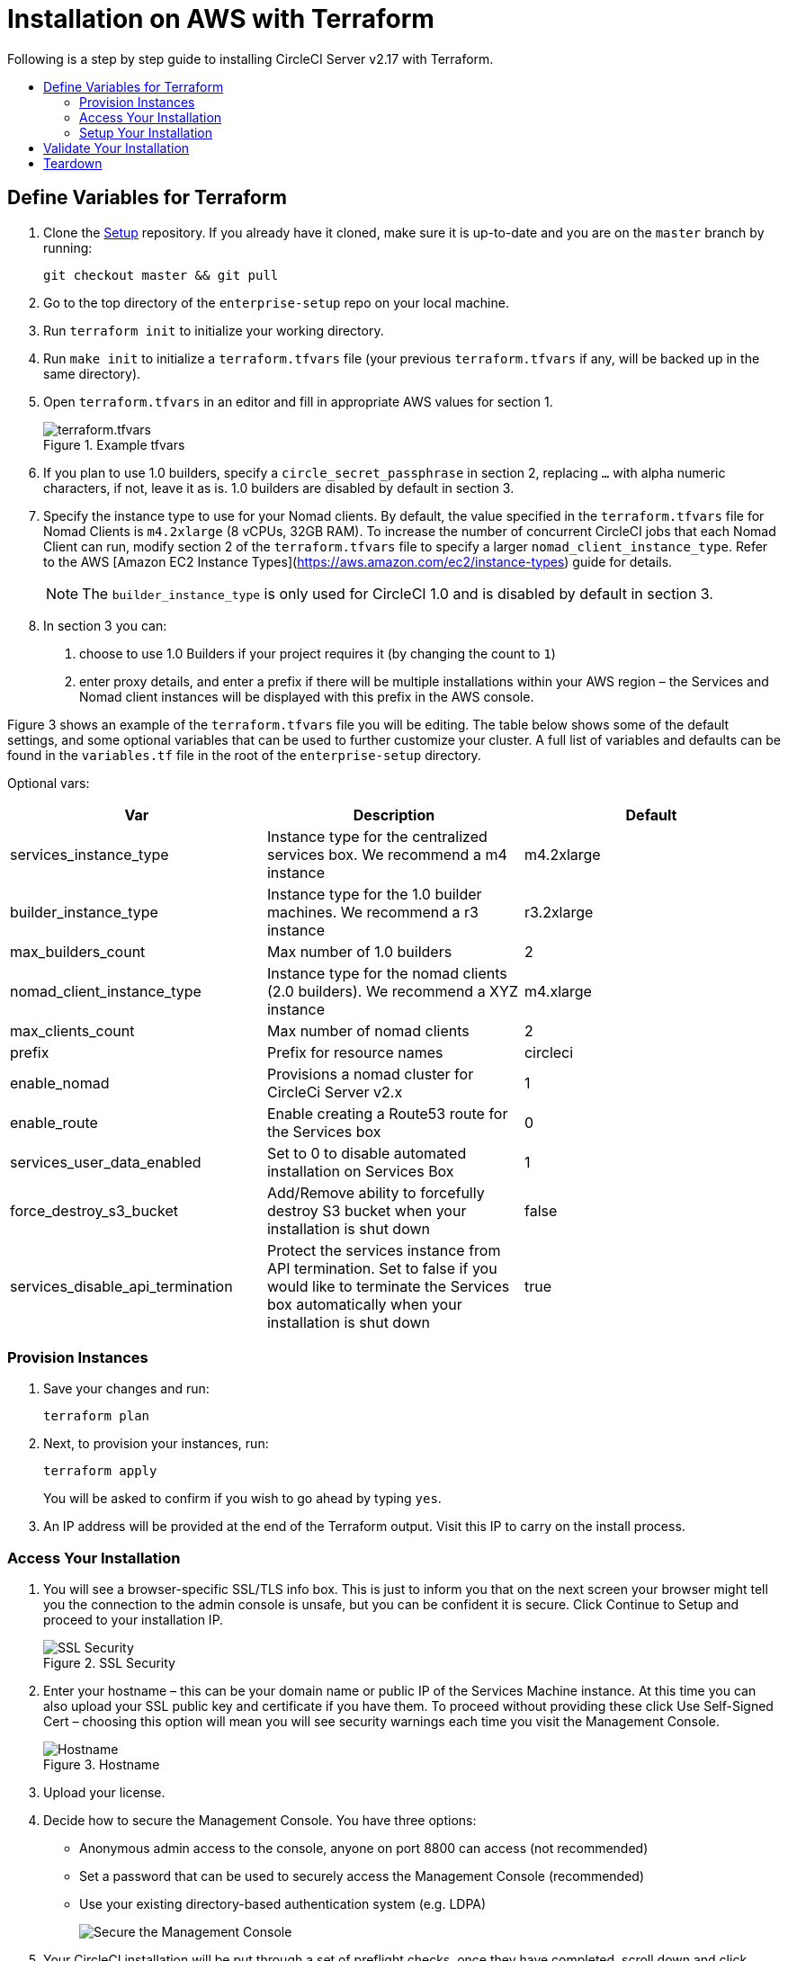 = Installation on AWS with Terraform
:page-layout: classic-docs
:page-liquid:
:icons: font
:toc: macro
:toc-title:

Following is a step by step guide to installing CircleCI Server v2.17 with Terraform.

toc::[]

== Define Variables for Terraform

1. Clone the https://github.com/circleci/enterprise-setup[Setup] repository. If you already have it cloned, make sure it is up-to-date and you are on the `master` branch by running:
+
```shell
git checkout master && git pull
```
2. Go to the top directory of the `enterprise-setup` repo on your local machine.

3. Run `terraform init` to initialize your working directory.

4. Run `make init` to initialize a `terraform.tfvars` file (your previous `terraform.tfvars` if any, will be backed up in the same directory).

5. Open `terraform.tfvars` in an editor and fill in appropriate AWS values for section 1.
+
.Example tfvars
image::tfvars.png[terraform.tfvars]

6. If you plan to use 1.0 builders, specify a `circle_secret_passphrase` in section 2, replacing `...` with alpha numeric characters, if not, leave it as is. 1.0 builders are disabled by default in section 3.

7. Specify the instance type to use for your Nomad clients. By default, the value specified in the `terraform.tfvars` file for Nomad Clients is `m4.2xlarge` (8 vCPUs, 32GB RAM). To increase the number of concurrent CircleCI jobs that each Nomad Client can run, modify section 2 of the `terraform.tfvars` file to specify a larger `nomad_client_instance_type`. Refer to the AWS [Amazon EC2 Instance Types](https://aws.amazon.com/ec2/instance-types) guide for details.
+
NOTE: The `builder_instance_type` is only used for CircleCI 1.0 and is disabled by default in section 3.

8. In section 3 you can:
    a. choose to use 1.0 Builders if your project requires it (by changing the count to `1`)
    b. enter proxy details, and enter a prefix if there will be multiple installations within your AWS region – the Services and Nomad client instances will be displayed with this prefix in the AWS console.

Figure 3 shows an example of the `terraform.tfvars` file you will be editing. The table below shows some of the default settings, and some optional variables that can be used to further customize your cluster. A full list of variables and defaults can be found in the `variables.tf` file in the root of the `enterprise-setup` directory.

Optional vars:

[.table.table-striped]
[cols=3*, options="header", stripes=even]
|===
| Var
| Description
| Default

| services_instance_type
| Instance type for the centralized services box.  We recommend a m4 instance
| m4.2xlarge

| builder_instance_type
| Instance type for the 1.0 builder machines.  We recommend a r3 instance
| r3.2xlarge

| max_builders_count
| Max number of 1.0 builders
| 2

| nomad_client_instance_type
| Instance type for the nomad clients (2.0 builders). We recommend a XYZ instance
| m4.xlarge

| max_clients_count
| Max number of nomad clients
| 2

| prefix
| Prefix for resource names
| circleci

| enable_nomad
| Provisions a nomad cluster for CircleCi Server v2.x
| 1

| enable_route
| Enable creating a Route53 route for the Services box
| 0

| services_user_data_enabled
| Set to 0 to disable automated installation on Services Box
| 1

| force_destroy_s3_bucket
| Add/Remove ability to forcefully destroy S3 bucket when your installation is shut down
| false

| services_disable_api_termination
| Protect the services instance from API termination. Set to false if you would like to terminate the Services box automatically when your installation is shut down
| true
|===

=== Provision Instances
1. Save your changes and run:
+
```shell
terraform plan
```

2. Next, to provision your instances, run:
+
```shell
terraform apply
```
You will be asked to confirm if you wish to go ahead by typing `yes`.

3. An IP address will be provided at the end of the Terraform output. Visit this IP to carry on the install process.
// explain what to do if this step fails

=== Access Your Installation
1. You will see a browser-specific SSL/TLS info box. This is just to inform you that on the next screen your browser might tell you the connection to the admin console is unsafe, but you can be confident it is secure. Click Continue to Setup and proceed to your installation IP.
+
.SSL Security
image::browser-warning.png[SSL Security]

2. Enter your hostname – this can be your domain name or public IP of the Services Machine instance. At this time you can also upload your SSL public key and certificate if you have them. To proceed without providing these click Use Self-Signed Cert – choosing this option will mean you will see security warnings each time you visit the Management Console.
+
.Hostname
image::secure-management-console.png[Hostname]

3. Upload your license.

4. Decide how to secure the Management Console. You have three options:
    * Anonymous admin access to the console, anyone on port 8800 can access (not recommended)
    * Set a password that can be used to securely access the Management Console (recommended)
    * Use your existing directory-based authentication system (e.g. LDPA)
+
image::admin-password.png[Secure the Management Console]

5. Your CircleCI installation will be put through a set of preflight checks, once they have completed, scroll down and click Continue.
//what should admins do if not all these chacks pass
+
image::preflight.png[Preflight Checks]

=== Setup Your Installation
You should now be on the Management Console settings page (`http://<your-circleci-hostname>.com:8800`).

WARNING: You can make changes to the settings on this page at any time but changes here will require *downtime* while the service is restarted. Some settings are covered in more detail in out Operations Guide.

1. The Hostname field should be pre-populated from earlier in the install process, but if you skipped that step, enter your domain or public IP of the Services machine instance. You can check this has been entered correctly by clicking Test Hostname Resolution.

2. The Services section is only used when externalizing services. Externalization is available with a Platinum service contract. Contact support@circleci.com if you would like to find out more.

    ![Hostname and Services Settings](images/hostname-services.png){ width=400px }

3. Under Execution Engines, only select 1.0 Builders if you require them for a legacy project – most users will leave this unchecked.

4. Select Cluster in the 2.0 Builders Configuration section. The Single box option will run jobs on the Services machine, rather than a dedicated instance, so is only suitable for trialling the system, or for some small teams.

    ![Execution Engine](images/builders.png){ width=400px }

5. Register CircleCI as a new OAuth application in GitHub.com or GitHub Enterprise by following the instructions provided onscreen. (See figure 10).
- **Note:** If you get an "Unknown error authenticating via GitHub. Try again, or contact us." message, try using `http:` instead of `https:` for the Homepage URL and callback URL.

6. Copy the Client ID and Secret from GitHub and paste it into the relevant fields, then click Test Authentication.

7. If you are using GitHub.com, move on to the next step. If using Github Enterprise, you will also need to supply an API Token so we can verify your organization. To provide this, complete the following from your GitHub Enterprise dashboard:

    a. Navigate to Personal Settings (top right) > Developer Settings > Personal Access Tokens.
    b. Click “generate new token”. Name the token appropriately to prevent accidental deletion. Do not tick any of the checkboxes, we only require the default public read-level access so no extra permissions are required. We recommend this token should be shared across your organization rather than being owned by a single user.
    c. Copy the new token and paste it into the GitHub Enterprise Default API Token field.

    ![Github Integration](images/ghe_token.png){ width=400px }

8. LDAP TBD <!--insert LDAP instrucitons once I have more detail from Anton-->

9. We recommend using an SSL certificate and key for your install. You can submit these in the Privacy section if this step was missed during the installation.

    ![Privacy](images/privacy.png){ width=400px }

10. We recommend using S3 for storage and all required fields for Storage are pre-populated. The IAM user, as referred to in the \hyperref[sec:planning]{Planning} section of this document, is used here.

    ![Storage](images/storage.png){ width=400px }

11. Enhanced AWS Integration TBD <!--explain enhanced AWS integration 1.0 or just say ignore-->

12. Email TBD <!--explain email server options, test button doesnt work etc-->

13. Configure the VM service – VM Provider section – if you plan to use [Remote Docker](https://circleci.com/docs/2.0/building-docker-images/) or `machine` executor features. We recommend using an IAM instance profile for authentication, as described in the \hyperref[sec:planning]{Planning} section of this document. With this section completed, instances will automatically be provisioned to execute jobs in Remote Docker or use the `machine` executor.

    You can preallocate instances to always be up and running, reducing the time taken for Remote Docker and `machine` executor jobs to start. If preallocation is set, a cron job will cycle through your preallocated instances once per day to prevent them getting into a bad/dead state. **Note**: If Docker Layer Caching (DLC) is to be used VM preallocation must be set to `0` – on-demand – for both Remote Docker and `machine` executor. <!--Advanced settings to cover here too - make a section in ops guide for this and list of OK instance types for VM provider-->

    ![VM Provider](images/vmprovider.png){ width=400px }

14. If you wish to use AWS Cloudwatch or Datadog for collating metrics for your installation, set this up here:

    ![Metrics](images/metrics_setup.png){ width=400px }

15. Artifacts persist data after a job is completed, and may be used for longer-term storage of your build process outputs. By default, CircleCI Server only allows whitelisted artifact types to be served. This is to protect users from uploading, and potentially executing malicious content. The **Artifacts** setting here allows you to override this protection. For more information on safe/unsafe types see the Build Artifacts chapter in the [CircleCI Server Operations Guide](https://circleci.com/docs/2.0/circleci-ops-guide-v2-17.pdf#section=administration)

16. After agreeing to the License Agreement and saving your settings, select Restart Now from the popup to get redirected to start the service and view the Management Console Dashboard. It will take a few minutes to download all of the necessary Docker containers. If the Management Console reports `Failure reported from operator: no such image` click Start again and it should continue.

## Validate Your Installation

* When the application is started, select Open to launch CircleCI in your browser, and sign up/log in to your CircleCI installation and start running 2.0 builds! You will become the Administrator at this point as yo are the first person to sign in. Have a look at our [Getting Started](https://circleci.com/docs/2.0/getting-started/#section=getting-started) guide to start adding projects. <!--add info on making users administrators etc. to user management section of ops guide and put a link here-->

  ![Dashboard](images/dashboard.png){ width=400px }

* After build containers have started and images have been downloaded, the first build should begin immediately. If there are no updates after around **15 minutes**, and you have clicked the Refresh button, contact [CircleCI support](https://support.circleci.com/hc/en-us) for assistance.

* You can use [our realitycheck repo](https://github.com/circleci/realitycheck) to check basic CircleCI functionality. <!--Is this what we hope they will do? Could use stronger language. Also would be good to have some help for what to do if jobs fail, or do we just want people to tell us so we can help?-->

* If you're unable to run your first builds successfully please start with our [Operations Guide](https://circleci.com/docs/2.0/circleci-ops-guide-v2-17.pdf#section=administration), specifically the Troubleshooting section for general troubleshooting topics, and the Introduction to Nomad Cluster Operation for information about how to check the status of Builders in your installation.

\newpage

## Teardown
If your wish to teardown you installation of CircleCI Server, please let us know <!--how?--> first in case there are any specific, supplementary steps required for your installation. Below is our basic step by step guide to tearing down an installation of CircleCI Server that was made with Terraform:

1. First you need to manually disable the termination protection on the Services machine from the AWS Management Console (If you set `services_disable_api_termination = "false"` in your `terraform.tfvars` file, skip this step). To do this:
    a. Navigate to the EC2 Dashboard and locate the Services machine instance
    b. Click to select it
    c. Click Actions > Instance Settings > Change Termination Protection
2. Navigate to the S3 dashboard, locate the S3 bucket associated with your CircleCI cluster and delete it/its contents (If you set `force_destroy_s3_bucket = "true"` in your `terraform.tfvars` file, skip this step).
3. From a terminal, navigate to your clone of our `enterprise-setup` repo and run `terraform destroy` to destroy all EC2 instances, IAM roles, ASGs and Launch configurations created by `terraform apply`.

